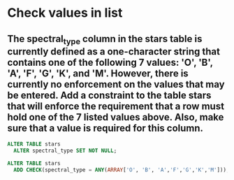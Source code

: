 * Check values in list
:PROPERTIES:
:header-args: sql :engine postgresql :dbuser nico :database extrasolar
:END:

** The spectral_type column in the stars table is currently defined as a one-character string that contains one of the following 7 values: 'O', 'B', 'A', 'F', 'G', 'K', and 'M'. However, there is currently no enforcement on the values that may be entered. Add a constraint to the table stars that will enforce the requirement that a row must hold one of the 7 listed values above. Also, make sure that a value is required for this column.
#+BEGIN_SRC sql
  ALTER TABLE stars
    ALTER spectral_type SET NOT NULL;
#+END_SRC

#+BEGIN_SRC sql
  ALTER TABLE stars
    ADD CHECK(spectral_type = ANY(ARRAY['O', 'B', 'A','F','G','K','M']));
#+END_SRC

#+RESULTS:
| ALTER TABLE |
|-------------|
